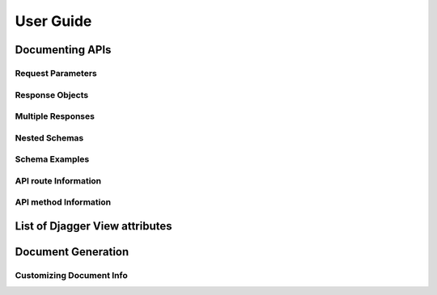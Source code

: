 User Guide
==========


Documenting APIs
---------------

Request Parameters
~~~~~~~~~~~~~~~~~~
Response Objects
~~~~~~~~~~~~~~~~
Multiple Responses
~~~~~~~~~~~~~~~~~~
Nested Schemas
~~~~~~~~~~~~~~
Schema Examples
~~~~~~~~~~~~~~~~~~~~~~~
API route Information
~~~~~~~~~~~~~~~~~~~~~
API method Information
~~~~~~~~~~~~~~~~~~~~~~

List of Djagger View attributes
-------------------------------

Document Generation
-------------------

Customizing Document Info
~~~~~~~~~~~~~~~~~~~~~~~~~





